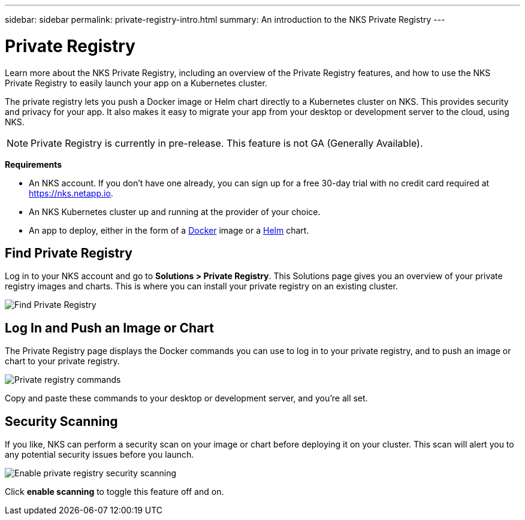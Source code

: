 ---
sidebar: sidebar
permalink: private-registry-intro.html
summary: An introduction to the NKS Private Registry
---

= Private Registry
:imagesdir: assets/documentation/private-registry/

Learn more about the NKS Private Registry, including an overview of the Private Registry features, and how to use the NKS Private Registry to easily launch your app on a Kubernetes cluster.

The private registry lets you push a Docker image or Helm chart directly to a Kubernetes cluster on NKS. This provides security and privacy for your app. It also makes it easy to migrate your app from your desktop or development server to the cloud, using NKS.

NOTE: Private Registry is currently in pre-release. This feature is not GA (Generally Available).

**Requirements**

* An NKS account. If you don't have one already, you can sign up for a free 30-day trial with no credit card required at https://nks.netapp.io.
* An NKS Kubernetes cluster up and running at the provider of your choice.
* An app to deploy, either in the form of a https://www.docker.com/[Docker] image or a https://helm.sh/[Helm] chart.

== Find Private Registry

Log in to your NKS account and go to **Solutions > Private Registry**. This Solutions page gives you an overview of your private registry images and charts. This is where you can install your private registry on an existing cluster.

image::locate-private-registry.png?raw=true[Find Private Registry]

== Log In and Push an Image or Chart

The Private Registry page displays the Docker commands you can use to log in to your private registry, and to push an image or chart to your private registry.

image::registry-login-commands.png?raw=true[Private registry commands]

Copy and paste these commands to your desktop or development server, and you're all set.

== Security Scanning

If you like, NKS can perform a security scan on your image or chart before deploying it on your cluster. This scan will alert you to any potential security issues before you launch.

image::private-registry-enable-scanning.png?raw=true[Enable private registry security scanning]

Click **enable scanning** to toggle this feature off and on.
